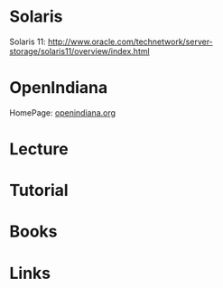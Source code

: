 #+TAGS: unix


* Solaris
Solaris 11: http://www.oracle.com/technetwork/server-storage/solaris11/overview/index.html
* OpenIndiana
HomePage: [[https://www.openindiana.org/][openindiana.org]]
* Lecture
* Tutorial
* Books
* Links

